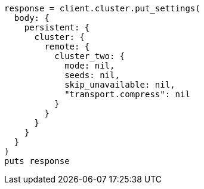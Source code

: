 [source, ruby]
----
response = client.cluster.put_settings(
  body: {
    persistent: {
      cluster: {
        remote: {
          cluster_two: {
            mode: nil,
            seeds: nil,
            skip_unavailable: nil,
            "transport.compress": nil
          }
        }
      }
    }
  }
)
puts response
----
